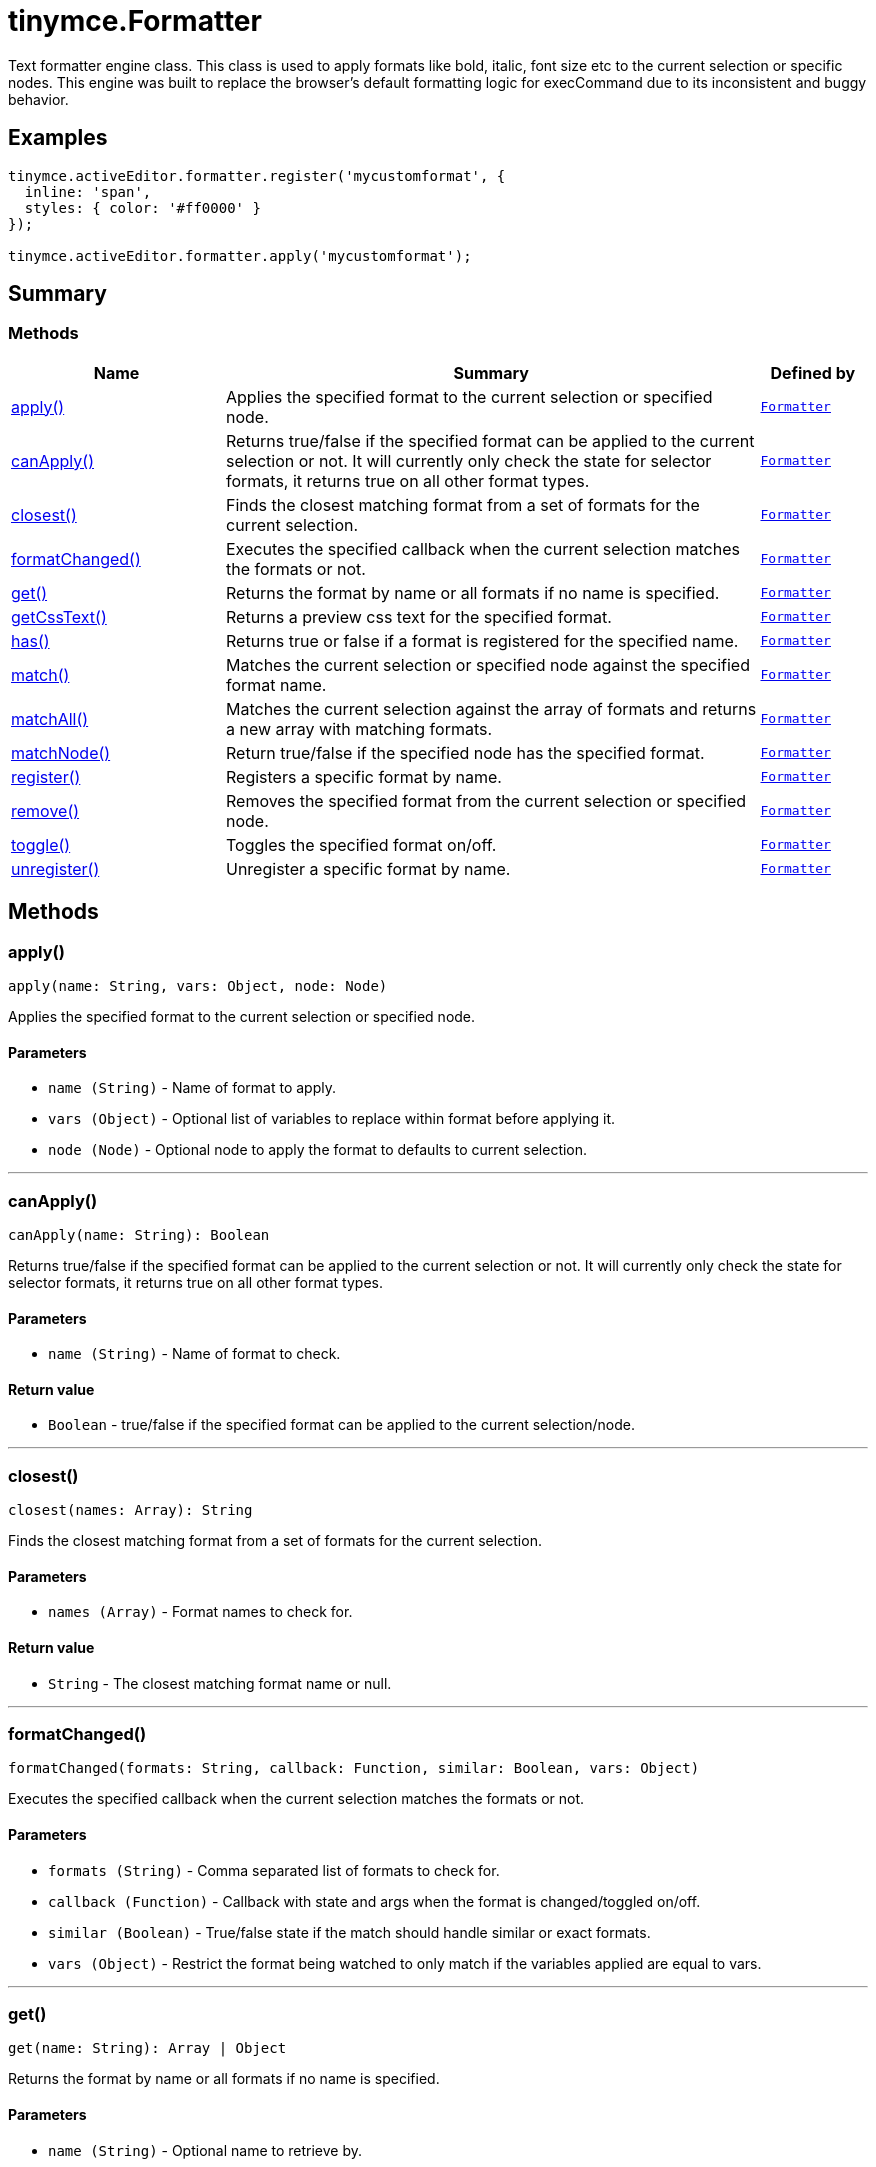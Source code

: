 = tinymce.Formatter
:navtitle: tinymce.Formatter
:description: 
:keywords: apply, canApply, closest, formatChanged, get, getCssText, has, match, matchAll, matchNode, register, remove, toggle, unregister
:moxie-type: api

Text formatter engine class. This class is used to apply formats like bold, italic, font size etc to the current selection or specific nodes. This engine was built to replace the browser's default formatting logic for execCommand due to its inconsistent and buggy behavior.

[[examples]]
== Examples
[source, javascript]
----
tinymce.activeEditor.formatter.register('mycustomformat', {
  inline: 'span',
  styles: { color: '#ff0000' }
});

tinymce.activeEditor.formatter.apply('mycustomformat');
----

[[summary]]
== Summary

[[methods-summary]]
=== Methods
[cols="2,5,1",options="header"]
|===
|Name|Summary|Defined by
|xref:#apply[apply()]|Applies the specified format to the current selection or specified node.|`xref:apis/tinymce.formatter.adoc[Formatter]`
|xref:#canApply[canApply()]|Returns true/false if the specified format can be applied to the current selection or not. It
will currently only check the state for selector formats, it returns true on all other format types.|`xref:apis/tinymce.formatter.adoc[Formatter]`
|xref:#closest[closest()]|Finds the closest matching format from a set of formats for the current selection.|`xref:apis/tinymce.formatter.adoc[Formatter]`
|xref:#formatChanged[formatChanged()]|Executes the specified callback when the current selection matches the formats or not.|`xref:apis/tinymce.formatter.adoc[Formatter]`
|xref:#get[get()]|Returns the format by name or all formats if no name is specified.|`xref:apis/tinymce.formatter.adoc[Formatter]`
|xref:#getCssText[getCssText()]|Returns a preview css text for the specified format.|`xref:apis/tinymce.formatter.adoc[Formatter]`
|xref:#has[has()]|Returns true or false if a format is registered for the specified name.|`xref:apis/tinymce.formatter.adoc[Formatter]`
|xref:#match[match()]|Matches the current selection or specified node against the specified format name.|`xref:apis/tinymce.formatter.adoc[Formatter]`
|xref:#matchAll[matchAll()]|Matches the current selection against the array of formats and returns a new array with matching formats.|`xref:apis/tinymce.formatter.adoc[Formatter]`
|xref:#matchNode[matchNode()]|Return true/false if the specified node has the specified format.|`xref:apis/tinymce.formatter.adoc[Formatter]`
|xref:#register[register()]|Registers a specific format by name.|`xref:apis/tinymce.formatter.adoc[Formatter]`
|xref:#remove[remove()]|Removes the specified format from the current selection or specified node.|`xref:apis/tinymce.formatter.adoc[Formatter]`
|xref:#toggle[toggle()]|Toggles the specified format on/off.|`xref:apis/tinymce.formatter.adoc[Formatter]`
|xref:#unregister[unregister()]|Unregister a specific format by name.|`xref:apis/tinymce.formatter.adoc[Formatter]`
|===

[[methods]]
== Methods

[[apply]]
=== apply()
[source, javascript]
----
apply(name: String, vars: Object, node: Node)
----
Applies the specified format to the current selection or specified node.

==== Parameters

* `name (String)` - Name of format to apply.
* `vars (Object)` - Optional list of variables to replace within format before applying it.
* `node (Node)` - Optional node to apply the format to defaults to current selection.

'''

[[canApply]]
=== canApply()
[source, javascript]
----
canApply(name: String): Boolean
----
Returns true/false if the specified format can be applied to the current selection or not. It
will currently only check the state for selector formats, it returns true on all other format types.

==== Parameters

* `name (String)` - Name of format to check.

==== Return value

* `Boolean` - true/false if the specified format can be applied to the current selection/node.

'''

[[closest]]
=== closest()
[source, javascript]
----
closest(names: Array): String
----
Finds the closest matching format from a set of formats for the current selection.

==== Parameters

* `names (Array)` - Format names to check for.

==== Return value

* `String` - The closest matching format name or null.

'''

[[formatChanged]]
=== formatChanged()
[source, javascript]
----
formatChanged(formats: String, callback: Function, similar: Boolean, vars: Object)
----
Executes the specified callback when the current selection matches the formats or not.

==== Parameters

* `formats (String)` - Comma separated list of formats to check for.
* `callback (Function)` - Callback with state and args when the format is changed/toggled on/off.
* `similar (Boolean)` - True/false state if the match should handle similar or exact formats.
* `vars (Object)` - Restrict the format being watched to only match if the variables applied are equal to vars.

'''

[[get]]
=== get()
[source, javascript]
----
get(name: String): Array | Object
----
Returns the format by name or all formats if no name is specified.

==== Parameters

* `name (String)` - Optional name to retrieve by.

==== Return value

* `Array` - Array/Object with all registered formats or a specific format.
* `Object` - Array/Object with all registered formats or a specific format.

'''

[[getCssText]]
=== getCssText()
[source, javascript]
----
getCssText(format: String | Object): String
----
Returns a preview css text for the specified format.

==== Examples
[source, javascript]
----
const cssText1 = editor.formatter.getCssText('bold');
const cssText2 = editor.formatter.getCssText({ inline: 'b' });
----

==== Parameters

* `format (String | Object)` - Format to generate preview css text for.

==== Return value

* `String` - Css text for the specified format.

'''

[[has]]
=== has()
[source, javascript]
----
has(name: String): Boolean
----
Returns true or false if a format is registered for the specified name.

==== Parameters

* `name (String)` - Format name to check if a format exists.

==== Return value

* `Boolean` - True/False if a format for the specified name exists.

'''

[[match]]
=== match()
[source, javascript]
----
match(name: String, vars: Object, node: Node, similar: Boolean): Boolean
----
Matches the current selection or specified node against the specified format name.

==== Parameters

* `name (String)` - Name of format to match.
* `vars (Object)` - Optional list of variables to replace before checking it.
* `node (Node)` - Optional node to check.
* `similar (Boolean)` - Optional argument to specify that similar formats should be checked instead of only exact formats.

==== Return value

* `Boolean` - true/false if the specified selection/node matches the format.

'''

[[matchAll]]
=== matchAll()
[source, javascript]
----
matchAll(names: Array, vars: Object): Array
----
Matches the current selection against the array of formats and returns a new array with matching formats.

==== Parameters

* `names (Array)` - Name of format to match.
* `vars (Object)` - Optional list of variables to replace before checking it.

==== Return value

* `Array` - Array with matched formats.

'''

[[matchNode]]
=== matchNode()
[source, javascript]
----
matchNode(node: Node, name: String, vars: Object, similar: Boolean): Object
----
Return true/false if the specified node has the specified format.

==== Parameters

* `node (Node)` - Node to check the format on.
* `name (String)` - Format name to check.
* `vars (Object)` - Optional list of variables to replace before checking it.
* `similar (Boolean)` - Match format that has similar properties.

==== Return value

* `Object` - Returns the format object it matches or undefined if it doesn't match.

'''

[[register]]
=== register()
[source, javascript]
----
register(name: Object | String, format: Object | Array)
----
Registers a specific format by name.

==== Parameters

* `name (Object | String)` - Name of the format for example "bold".
* `format (Object | Array)` - Optional format object or array of format variants
can only be omitted if the first arg is an object.

'''

[[remove]]
=== remove()
[source, javascript]
----
remove(name: String, vars: Object, node: Node | Range)
----
Removes the specified format from the current selection or specified node.

==== Parameters

* `name (String)` - Name of format to remove.
* `vars (Object)` - Optional list of variables to replace within format before removing it.
* `node (Node | Range)` - Optional node or DOM range to remove the format from defaults to current selection.

'''

[[toggle]]
=== toggle()
[source, javascript]
----
toggle(name: String, vars: Object, node: Node)
----
Toggles the specified format on/off.

==== Parameters

* `name (String)` - Name of format to apply/remove.
* `vars (Object)` - Optional list of variables to replace within format before applying/removing it.
* `node (Node)` - Optional node to apply the format to or remove from. Defaults to current selection.

'''

[[unregister]]
=== unregister()
[source, javascript]
----
unregister(name: String)
----
Unregister a specific format by name.

==== Parameters

* `name (String)` - Name of the format for example "bold".

'''
